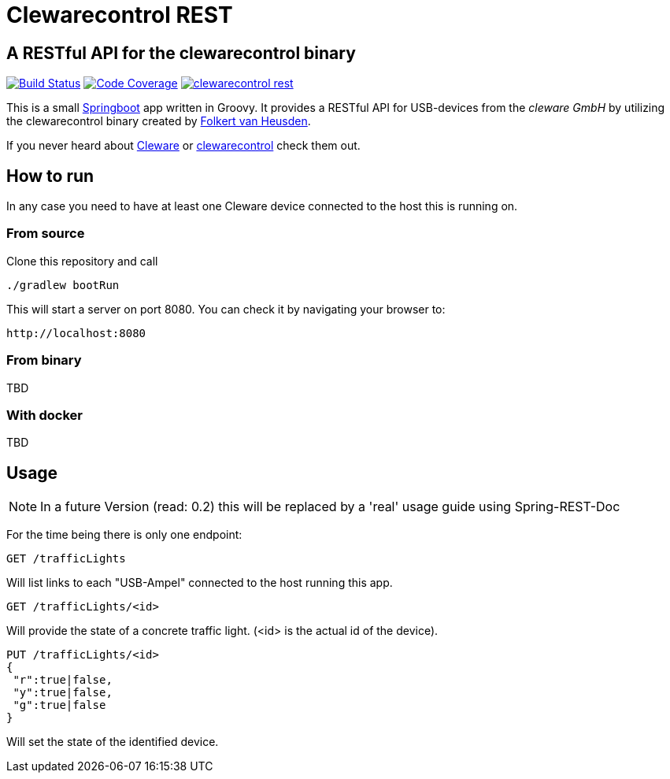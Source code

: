 = Clewarecontrol REST

== A RESTful API for the clewarecontrol binary

image:https://travis-ci.org/ehirsch/clewarecontrol-rest.svg?branch=master["Build Status", link="https://travis-ci.org/ehirsch/clewarecontrol-rest"]
image:https://codecov.io/github/ehirsch/clewarecontrol-rest/coverage.svg?branch=master["Code Coverage", link="https://codecov.io/github/ehirsch/clewarecontrol-rest?branch=master"]
image:https://badge.waffle.io/ehirsch/clewarecontrol-rest.png?label=ready&title=Ready[link="http://waffle.io/ehirsch/clewarecontrol-rest"]

This is a small http://projects.spring.io/spring-boot/[Springboot^] app written in Groovy. It provides a RESTful API for USB-devices from the _cleware GmbH_ by utilizing the clewarecontrol binary created by https://www.vanheusden.com/[Folkert van Heusden^].

If you never heard about http://www.cleware-shop.de/[Cleware^] or https://github.com/flok99/clewarecontrol[clewarecontrol^] check them out.

== How to run

In any case you need to have at least one Cleware device connected to the host this is running on.

=== From source

Clone this repository and call

[source:bash]
----
./gradlew bootRun
----
This will start a server on port 8080. You can check it by navigating your browser to:

 http://localhost:8080


=== From binary

TBD

=== With docker

TBD

== Usage

NOTE: In a future Version (read: 0.2) this will be replaced by a 'real' usage guide using Spring-REST-Doc

For the time being there is only one endpoint:

 GET /trafficLights

Will list links to each "USB-Ampel" connected to the host running this app.

 GET /trafficLights/<id>

Will provide the state of a concrete traffic light. (<id> is the actual id of the device).

 PUT /trafficLights/<id>
 {
  "r":true|false,
  "y":true|false,
  "g":true|false
 }

Will set the state of the identified device.






